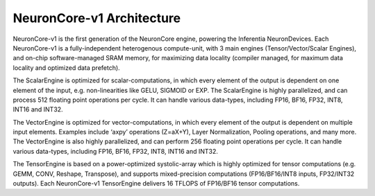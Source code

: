 .. _neuroncores-v1-arch:


NeuronCore-v1 Architecture
--------------------------

NeuronCore-v1 is the first generation of the NeuronCore engine, powering
the Inferentia NeuronDevices. Each NeuronCore-v1 is a fully-independent
heterogenous compute-unit, with 3 main engines (Tensor/Vector/Scalar
Engines), and on-chip software-managed SRAM memory, for
maximizing data locality (compiler managed, for maximum data locality
and optimized data prefetch).

.. image:: /images/nc-v1.png


The ScalarEngine is optimized for scalar-computations, in which every
element of the output is dependent on one element of the input, e.g.
non-linearities like GELU, SIGMOID or EXP. The ScalarEngine is highly
parallelized, and can process 512 floating point operations per cycle.
It can handle various data-types, including FP16, BF16, FP32, INT8,
INT16 and INT32. 

The VectorEngine is optimized for vector-computations,
in which every element of the output is dependent on multiple input
elements. Examples include ‘axpy’ operations (Z=aX+Y), Layer
Normalization, Pooling operations, and many more. The VectorEngine is
also highly parallelized, and can perform 256 floating point operations
per cycle. It can handle various data-types, including FP16, BF16, FP32,
INT8, INT16 and INT32.

The TensorEngine is based on a power-optimized systolic-array which is
highly optimized for tensor computations (e.g. GEMM, CONV, Reshape,
Transpose), and supports mixed-precision computations (FP16/BF16/INT8
inputs, FP32/INT32 outputs). Each NeuronCore-v1 TensorEngine delivers 16
TFLOPS of FP16/BF16 tensor computations.